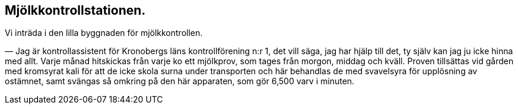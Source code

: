 == Mjölkkontrollstationen.

Vi inträda i den lilla byggnaden för mjölkkontrollen.

— Jag är kontrollassistent för Kronobergs läns
kontrollförening n:r 1, det vill säga, jag har hjälp till det, ty själv kan jag
ju icke hinna med allt. Varje månad hitskickas från varje ko
ett mjölkprov, som tages från morgon, middag och kväll. Proven
tillsättas vid gården med kromsyrat kali för att de icke skola
surna under transporten och här behandlas de med svavelsyra för
upplösning av ostämnet, samt svängas så omkring på den här
apparaten, som gör 6,500 varv i minuten.
